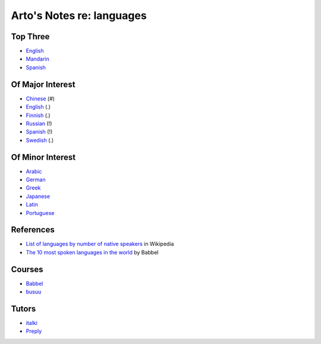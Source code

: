 **************************
Arto's Notes re: languages
**************************

Top Three
=========

* `English <english>`__
* `Mandarin <chinese>`__
* `Spanish <spanish>`__

Of Major Interest
=================

* `Chinese <chinese>`__       (#)
* `English <english>`__       (.)
* `Finnish <finnish>`__       (.)
* `Russian <russian>`__       (!)
* `Spanish <spanish>`__       (!)
* `Swedish <swedish>`__       (.)

Of Minor Interest
=================

* `Arabic <arabic>`__
* `German <german>`__
* `Greek <greek>`__
* `Japanese <japanese>`__
* `Latin <latin>`__
* `Portuguese <portuguese>`__

References
==========

* `List of languages by number of native speakers
  <https://en.wikipedia.org/wiki/List_of_languages_by_number_of_native_speakers>`__
  in Wikipedia
* `The 10 most spoken languages in the world
  <https://www.babbel.com/en/magazine/the-10-most-spoken-languages-in-the-world>`__
  by Babbel

Courses
=======

* `Babbel
  <https://home.babbel.com/en/registration/new?invitation_code=565535220990>`__
* `busuu
  <https://www.busuu.com/>`__

Tutors
======

* `italki
  <https://www.italki.com/i/CbaffA>`__
* `Preply
  <https://preply.com/#_prefMjQzMzc2>`__
